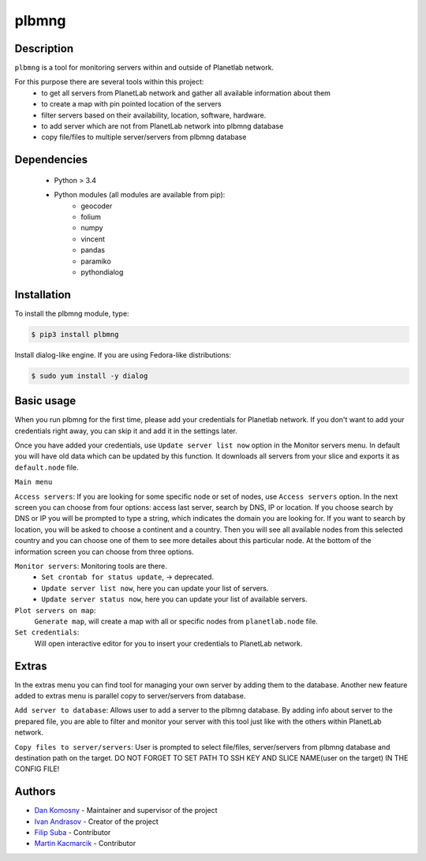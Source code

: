======
plbmng
======

.. image:: https://gitlab.com/utko-planetlab/plbmng/-/raw/a5d3436de828fa45f723b18d3387b0e3cffba166/source/images/plbmng.png
    :scale: 50 %
    :alt: plbmng main menu
    :align: center

Description
-----------
``plbmng`` is a tool for monitoring servers within and outside of Planetlab network.

For this purpose there are several tools within this project:
        - to get all servers from PlanetLab network and gather all available information about them
        - to create a map with pin pointed location of the servers
        - filter servers based on their availability, location, software, hardware.
        - to add server which are not from PlanetLab network into plbmng database
        - copy file/files to multiple server/servers from plbmng database


Dependencies
------------
        - Python > 3.4
        - Python modules (all modules are available from pip):
                - geocoder
                - folium
                - numpy
                - vincent
                - pandas
                - paramiko
                - pythondialog

Installation
------------
To install the plbmng module, type:

.. code-block:: bash

         $ pip3 install plbmng

Install dialog-like engine. If you are using Fedora-like distributions:

.. code-block:: bash

        $ sudo yum install -y dialog

Basic usage
-----------
When you run plbmng for the first time, please add your credentials for Planetlab network. If you don't want to add your credentials right away, you can skip it and add it in the settings later.

Once you have added your credentials, use ``Update server list now`` option in the Monitor servers menu. In default you will have old data which can be updated by this function. It downloads all servers from your slice and exports it as ``default.node`` file.

``Main menu``

``Access servers``: If you are looking for some specific node or set of nodes, use ``Access servers`` option. In the next screen you can choose from four options: access last server, search by DNS, IP or location. If you choose search by DNS or IP you will be prompted to type a string, which indicates the domain you are looking for. If you want to search by location, you will be asked to choose a continent and a country. Then you will see all available nodes from this selected country and you can choose one of them to see more detailes about this particular node. At the bottom of the information screen you can choose from three options.

``Monitor servers``: Monitoring tools are there.
                 -  ``Set crontab for status update``, -> deprecated.
                 -  ``Update server list now``, here you can update your list of servers.
                 -  ``Update server status now``, here you can update your list of available servers.

``Plot servers on map``:
             ``Generate map``, will create a map with all or specific nodes from ``planetlab.node`` file.
``Set credentials``:
      Will open interactive editor for you to insert your credentials to PlanetLab network.

Extras
------
In the extras menu you can find tool for managing your own server by adding them to the database. Another new feature added to extras menu is parallel copy to server/servers from database.

``Add server to database``: Allows user to add a server to the plbmng database. By adding info about server to the prepared file, you are able to filter and monitor your server with this tool just like with the others within PlanetLab network.

``Copy files to server/servers``: User is prompted to select file/files, server/servers from plbmng database and destination path on the target. DO NOT FORGET TO SET PATH TO SSH KEY AND SLICE NAME(user on the target) IN THE CONFIG FILE!



Authors
-------

- `Dan Komosny`_ - Maintainer and supervisor of the project
- `Ivan Andrasov`_ - Creator of the project
- `Filip Suba`_ - Contributor
- `Martin Kacmarcik`_ - Contributor


.. _`Ivan Andrasov`: https://github.com/Andrasov
.. _`Filip Suba`: https://github.com/fsuba
.. _`Dan Komosny`: https://www.vutbr.cz/en/people/dan-komosny-3065
.. _`Martin Kacmarcik`: https://github.com/xxMAKMAKxx
